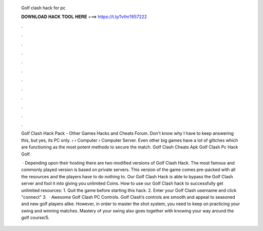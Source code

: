   Golf clash hack for pc
  
  
  
  𝐃𝐎𝐖𝐍𝐋𝐎𝐀𝐃 𝐇𝐀𝐂𝐊 𝐓𝐎𝐎𝐋 𝐇𝐄𝐑𝐄 ===> https://t.ly/1vfm?657222
  
  
  
  .
  
  
  
  .
  
  
  
  .
  
  
  
  .
  
  
  
  .
  
  
  
  .
  
  
  
  .
  
  
  
  .
  
  
  
  .
  
  
  
  .
  
  
  
  .
  
  
  
  .
  
  Golf Clash Hack Pack - Other Games Hacks and Cheats Forum. Don't know why I have to keep answering this, but yes, its PC only.  › › Computer › Computer Server. Even other big games have a lot of glitches which are functioning as the most potent methods to secure the match. Golf Clash Cheats Apk Golf Clash Pc Hack Golf.
  
   · Depending upon their hosting there are two modified versions of Golf Clash Hack. The most famous and commonly played version is based on private servers. This version of the game comes pre-packed with all the resources and the players have to do nothing to. Our Golf Clash Hack is able to bypass the Golf Clash server and fool it into giving you unlimited Coins. How to use our Golf Clash hack to successfully get unlimited resources: 1. Quit the game before starting this hack. 2. Enter your Golf Clash username and click "connect" 3.  · Awesome Golf Clash PC Controls. Golf Clash’s controls are smooth and appeal to seasoned and new golf players alike. However, in order to master the shot system, you need to keep on practicing your swing and winning matches. Mastery of your swing also goes together with knowing your way around the golf course/5.
